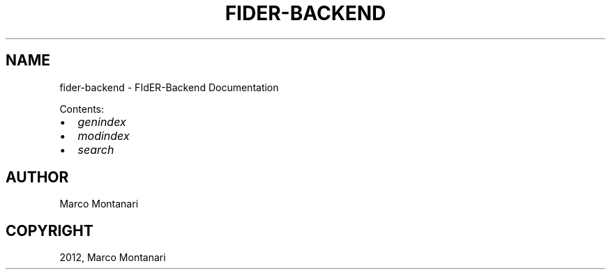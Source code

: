 .TH "FIDER-BACKEND" "1" "March 28, 2012" "0.1" "FIdER-Backend"
.SH NAME
fider-backend \- FIdER-Backend Documentation
.
.nr rst2man-indent-level 0
.
.de1 rstReportMargin
\\$1 \\n[an-margin]
level \\n[rst2man-indent-level]
level margin: \\n[rst2man-indent\\n[rst2man-indent-level]]
-
\\n[rst2man-indent0]
\\n[rst2man-indent1]
\\n[rst2man-indent2]
..
.de1 INDENT
.\" .rstReportMargin pre:
. RS \\$1
. nr rst2man-indent\\n[rst2man-indent-level] \\n[an-margin]
. nr rst2man-indent-level +1
.\" .rstReportMargin post:
..
.de UNINDENT
. RE
.\" indent \\n[an-margin]
.\" old: \\n[rst2man-indent\\n[rst2man-indent-level]]
.nr rst2man-indent-level -1
.\" new: \\n[rst2man-indent\\n[rst2man-indent-level]]
.in \\n[rst2man-indent\\n[rst2man-indent-level]]u
..
.\" Man page generated from reStructeredText.
.
.sp
Contents:
.INDENT 0.0
.IP \(bu 2
.
\fIgenindex\fP
.IP \(bu 2
.
\fImodindex\fP
.IP \(bu 2
.
\fIsearch\fP
.UNINDENT
.SH AUTHOR
Marco Montanari
.SH COPYRIGHT
2012, Marco Montanari
.\" Generated by docutils manpage writer.
.\" 
.
